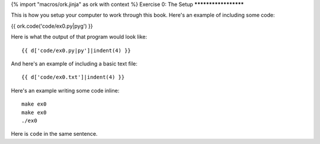 {% import "macros/ork.jinja" as ork with context %}
Exercise 0: The Setup
*********************

This is how you setup your computer to work through this book.  Here's an example of including
some code:

{{ ork.code('code/ex0.py|pyg') }}

Here is what the output of that program would look like::

    {{ d['code/ex0.py|py']|indent(4) }}

And here's an example of including a basic text file::

    {{ d['code/ex0.txt']|indent(4) }}

Here's an example writing some code inline:

::

    make ex0
    make ex0
    ./ex0

Here is ``code`` in the same sentence.

